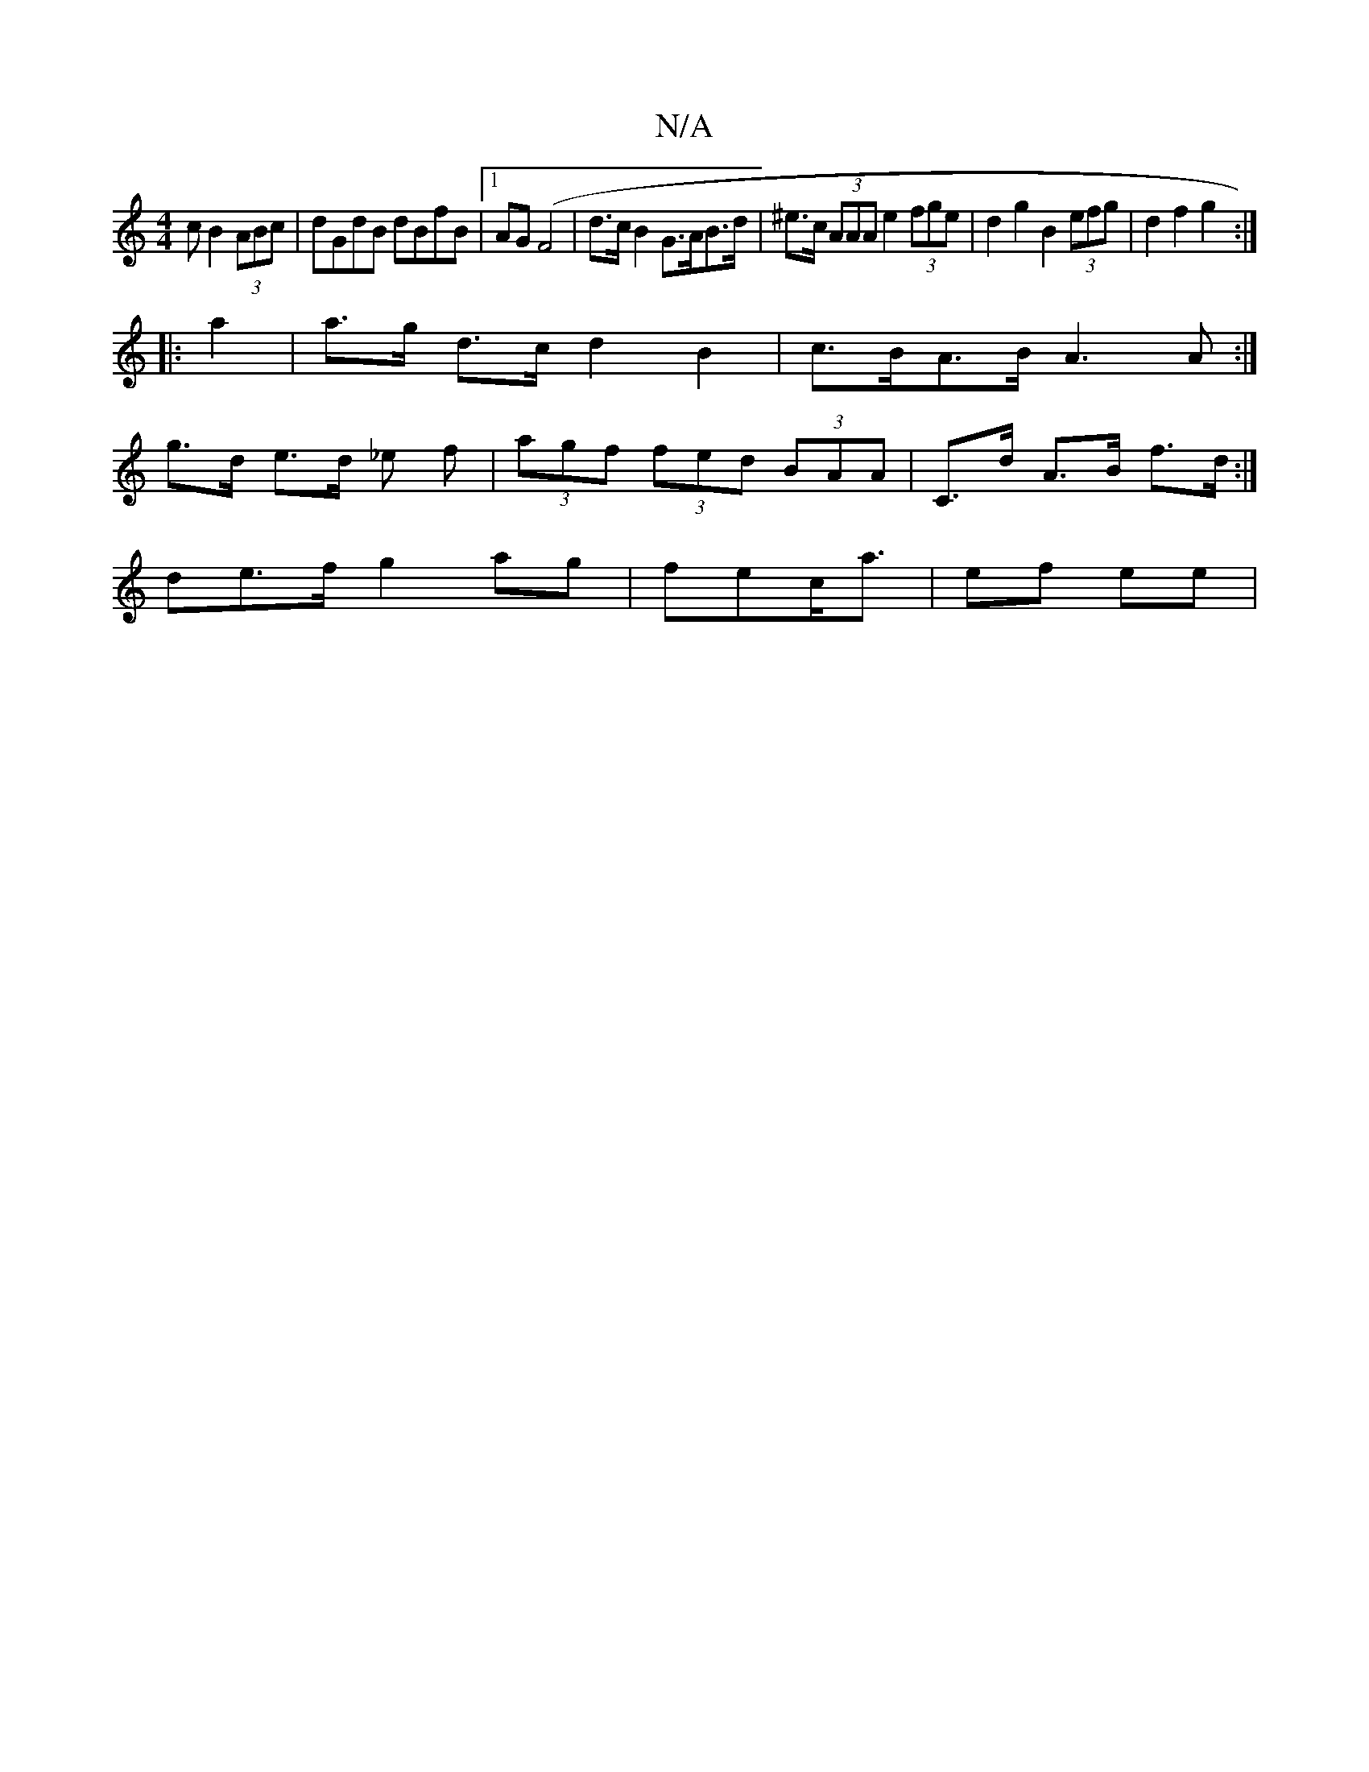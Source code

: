 X:1
T:N/A
M:4/4
R:N/A
K:Cmajor
c B2 (3ABc|dGdB dBfB|[1 AG(F4|d>cB2 G>AB>d|^e>c (3AAA e2 (3fge | d2g2 B2 (3efg | d2 f2 g2 :|
|: a2|a>g d>c d2 B2|c>BA>B A3A:|
g>d e>d _e f|(3agf (3fed (3BAA|C>d A>B f>d:|
de>f g2 ag | fec<a | ef ee | 